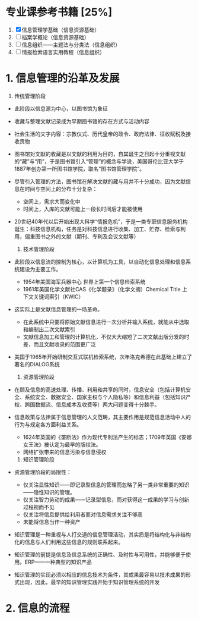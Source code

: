 * 专业课参考书籍 [25%]
  1. [X] 信息管理学基础（信息资源基础）
  2. [ ] 档案学概论（信息资源基础）
  3. [ ] 信息组织——主题法与分类法（信息组织）
  4. [ ] 情报检索语言实用教程（信息组织）

* 1. 信息管理的沿革及发展
     1) 传统管理阶段
	+ 此阶段以信息源为中心，以图书馆为象征
	+ 收藏与整理文献记录成为早期图书馆的存在方式与活动内容
	+ 社会生活的文字内容：宗教仪式、历代皇帝的政令、政府法律、征收赋税及接收贡物
	+ 图书馆对文献的收藏是以文献的利用为目的，自其诞生之日起十分重视文献的“藏”与“用”，于是图书馆引入“管理”的概念与学说，美国哥伦比亚大学于1887年创办第一所图书馆学院，取名“图书馆管理学院”。
	+ 尽管引入管理的方法，图书馆在解决文献的藏与用并不十分成功，因为文献信息在时间与空间上的分布十分复杂：
	  - 空间上，需求大而变化中
	  - 时间上，入库的文献可能上一段长时间后才能被使用
	+ 20世纪40年代以后开始出现大科学“情报危机”，于是一类专职信息服务机构诞生：科技信息机构，任务是对科技信息进行收集、加工、贮存、检索与利用，偏重图书之外的文献（期刊、专利及会议文献等）

     2) 技术管理阶段
	+ 此阶段以信息流的控制为核心，以计算机为工具，以自动化信息处理和信息系统建设为主要工作。
	  - 1954年美国海军兵器中心 世界上第一个信息检索系统
	  - 1961年美国化学文献社CAS《化学题录》（化学文摘）Chemical Title 上下文关键词索引（KWIC）
	+ 这实际上是文献信息管理的一场革命。
	  - 在此系统中只要将原始文献信息进行一次分析并输入系统，就能从中选取和编制出二次文献索引
	  - 文献信息加工和管理的计算机化，不仅大大缩短了二次文献出版分发的时差，而且文献收录的范围更广泛
	+ 美国于1965年开始研制交互式联机检索系统，次年洛克希德在此基础上建立了著名的DIALOG系统
    
     3) 资源管理阶段
	+ 在顾及信息的高速处理、传播、利用和共享的同时，信息安全（包括计算机安全、系统安全、数据安全、国家主权与个人隐私等）和信息利益（包括知识产权、跨国数据流、信息成本及收费等）两大问题变得十分棘手。
	+ 信息政策与法律属于信息管理的人文范畴，其主要作用是规范信息活动中人的行为与规定各方面利益关系。
	  - 1624年英国的《垄断法》作为现代专利法产生的标志；1709年英国《安娜女王法》被认定为最早的版权法。
	  - 网络扩张带来的信息污染与信息侵权

     4) 知识管理阶段
	+ 资源管理阶段的局限性：
	  - 仅关注显性知识——即记录型信息的管理而忽略了另一类非常重要的知识——隐性知识的管理。
	  - 仅关注智力劳动的成果——记录型信息，而对获得这一成果的学习与创新过程视而不见
	  - 仅关注将信息提供给利用者而对信息需求关注不够高
	  - 未能将信息当作一种资产
	+ 知识管理是一种重视与人打交道的信息管理活动，其实质是将结构化与非结构化的信息与人们利用这些信息的规则联系起来。
	+ 知识管理的前提是信息及信息系统的正确性、及时性与可用性，并能够便于使用。ERP——一种典型的知识产品
	+ 知识管理的实现必须以相应的信息技术为条件，其成果最容易以技术成果的形式出现，因此，最早的知识管理实践开始于知识管理系统的开发

* 2. 信息的流程
     
